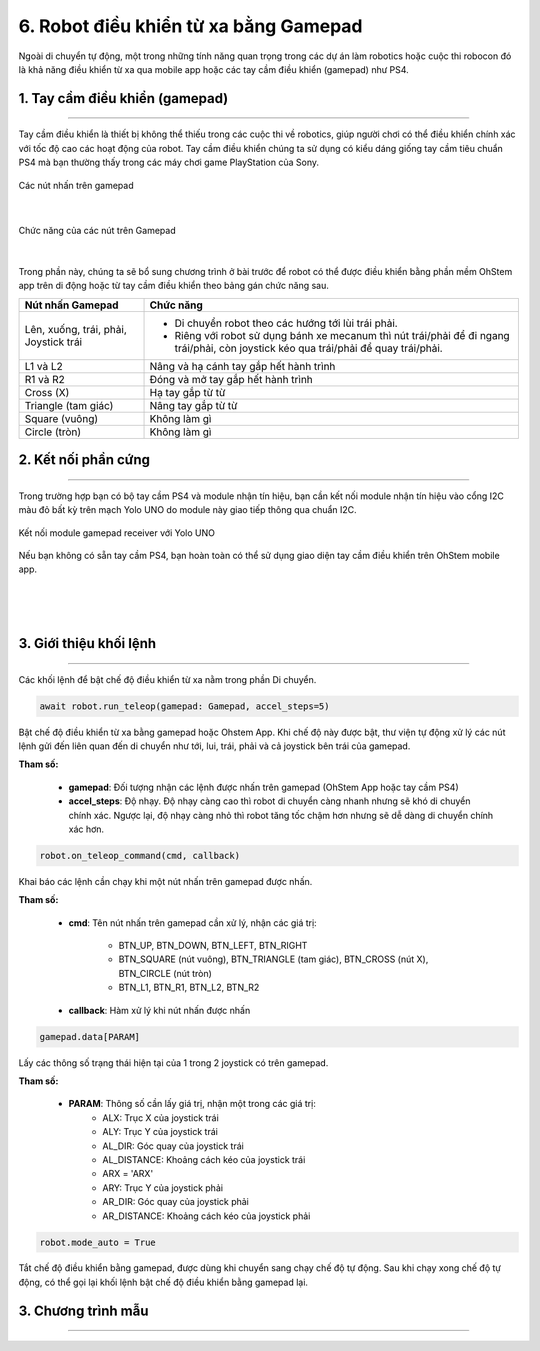 6. Robot điều khiển từ xa bằng Gamepad
=============

Ngoài di chuyển tự động, một trong những tính năng quan trọng trong các dự án làm robotics hoặc cuộc thi robocon đó là khả năng điều khiển từ xa qua mobile app hoặc các tay cầm điều khiển (gamepad) như PS4.

1. **Tay cầm điều khiển (gamepad)**
-----
--------

Tay cầm điều khiển là thiết bị không thể thiếu trong các cuộc thi về robotics, giúp người chơi có thể điều khiển chính xác với tốc độ cao các hoạt động của robot. Tay cầm điều khiển chúng ta sử dụng có kiểu dáng giống tay cầm tiêu chuẩn PS4 mà bạn thường thấy trong các máy chơi game PlayStation của Sony.

..  figure:: images/6.1.png
    :scale: 80%
    :align: center 

    Các nút nhấn trên gamepad
|

..  figure:: images/6.2.png
    :scale: 80%
    :align: center 

    Chức năng của các nút trên Gamepad
|

Trong phần này, chúng ta sẽ bổ sung chương trình ở bài trước để robot có thể được điều khiển bằng phần mềm OhStem app trên di động hoặc từ tay cầm điều khiển theo bảng gán chức năng sau.

..  csv-table:: 
    :widths: 15, 45

    "**Nút nhấn Gamepad**", "**Chức năng**"
    "Lên, xuống, trái, phải, Joystick trái", "- Di chuyển robot theo các hướng tới lùi trái phải.
    - Riêng với robot sử dụng bánh xe mecanum thì nút trái/phải để đi ngang trái/phải, còn joystick kéo qua trái/phải để quay trái/phải."
    "L1 và L2", "Nâng và hạ cánh tay gắp hết hành trình"
    "R1 và R2", "Đóng và mở tay gắp hết hành trình"
    "Cross (X)", "Hạ tay gắp từ từ"
    "Triangle (tam giác)", "Nâng tay gắp từ từ"
    "Square (vuông)", "Không làm gì"
    "Circle (tròn)", "Không làm gì"


**2. Kết nối phần cứng**
----------
---------

Trong trường hợp bạn có bộ tay cầm PS4 và module nhận tín hiệu, bạn cần kết nối module nhận tín hiệu vào cổng I2C màu đỏ bất kỳ trên mạch Yolo UNO do module này giao tiếp thông qua chuẩn I2C.

..  figure:: images/6.3.png
    :scale: 70%
    :align: center 

    Kết nối module gamepad receiver với Yolo UNO

Nếu bạn không có sẵn tay cầm PS4, bạn hoàn toàn có thể sử dụng giao diện tay cầm điều khiển trên OhStem mobile app.

..  figure:: images/6.4.png
    :scale: 60%
    :align: center 
|
..  figure:: images/6.5.png
    :scale: 60%
    :align: center 
|

**3. Giới thiệu khối lệnh**
--------
--------

Các khối lệnh để bật chế độ điều khiển từ xa nằm trong phần Di chuyển.

..  figure:: images/6.6.png
    :scale: 80%
    :align: center 

..  figure:: images/6.7.png
    :scale: 100%
    :align: center 

.. code-block:: guess

    await robot.run_teleop(gamepad: Gamepad, accel_steps=5)

Bật chế độ điều khiển từ xa bằng gamepad hoặc Ohstem App. Khi chế độ này được bật, thư viện tự động xử lý các nút lệnh gửi đến liên quan đến di chuyển như tới, lui, trái, phải và cả joystick bên trái của gamepad.

**Tham số:**
    
    - **gamepad**: Đối tượng nhận các lệnh được nhấn trên gamepad (OhStem App hoặc tay cầm PS4)
    - **accel_steps**: Độ nhạy. Độ nhạy càng cao thì robot di chuyển càng nhanh nhưng sẽ khó di chuyển chính xác. Ngược lại, độ nhạy càng nhỏ thì robot tăng tốc chậm hơn nhưng sẽ dễ dàng di chuyển chính xác hơn.

..  figure:: images/6.8.png
    :scale: 100%
    :align: center 

.. code-block:: guess

    robot.on_teleop_command(cmd, callback)

Khai báo các lệnh cần chạy khi một nút nhấn trên gamepad được nhấn.

**Tham số:**
    
    - **cmd**: Tên nút nhấn trên gamepad cần xử lý, nhận các giá trị:
        
        + BTN_UP, BTN_DOWN, BTN_LEFT, BTN_RIGHT
        + BTN_SQUARE (nút vuông), BTN_TRIANGLE (tam giác), BTN_CROSS (nút X), BTN_CIRCLE (nút tròn)
        + BTN_L1, BTN_R1, BTN_L2, BTN_R2

    - **callback**: Hàm xử lý khi nút nhấn được nhấn

..  figure:: images/6.9.png
    :scale: 100%
    :align: center 

.. code-block:: guess

    gamepad.data[PARAM]

Lấy các thông số trạng thái hiện tại của 1 trong 2 joystick có trên gamepad.

**Tham số:**

    - **PARAM**: Thông số cần lấy giá trị, nhận một trong các giá trị:
        + ALX: Trục X của joystick trái
        + ALY: Trục Y của joystick trái
        + AL_DIR: Góc quay của joystick trái
        + AL_DISTANCE: Khoảng cách kéo của joystick trái
        + ARX = 'ARX'
        + ARY: Trục Y của joystick phải
        + AR_DIR: Góc quay của joystick phải
        + AR_DISTANCE: Khoảng cách kéo của joystick phải


..  figure:: images/6.10.png
    :scale: 100%
    :align: center 

.. code-block:: guess

    robot.mode_auto = True

Tắt chế độ điều khiển bằng gamepad, được dùng khi chuyển sang chạy chế độ tự động. Sau khi chạy xong chế độ tự động, có thể gọi lại khối lệnh bật chế độ điều khiển bằng gamepad lại.

**3. Chương trình mẫu**
--------
--------

..  figure:: images/6.11.jpg
    :scale: 80%
    :align: center 

